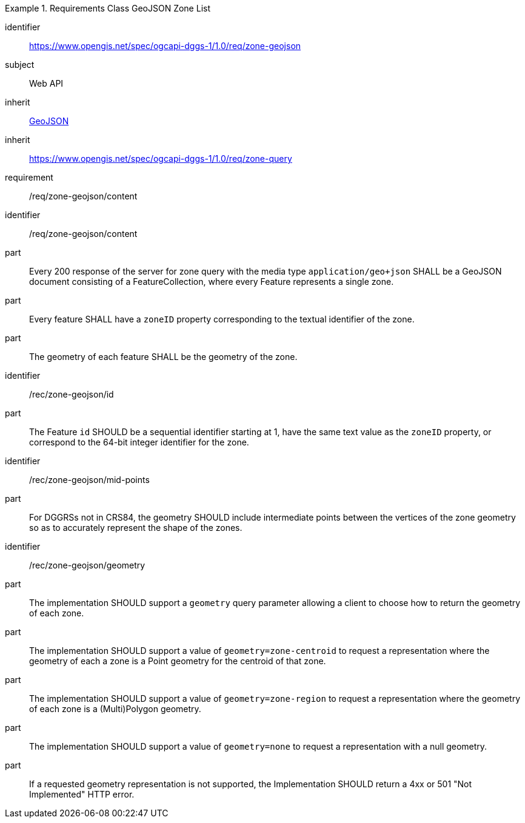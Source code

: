 [[rc_table-zone_geojson]]

[requirements_class]
.Requirements Class GeoJSON Zone List
====
[%metadata]
identifier:: https://www.opengis.net/spec/ogcapi-dggs-1/1.0/req/zone-geojson
subject:: Web API
inherit:: <<rfc7946, GeoJSON>>
inherit:: https://www.opengis.net/spec/ogcapi-dggs-1/1.0/req/zone-query
requirement:: /req/zone-geojson/content
====

[requirement]
====
[%metadata]
identifier:: /req/zone-geojson/content
part:: Every 200 response of the server for zone query with the media type `application/geo+json` SHALL be a GeoJSON document consisting of a FeatureCollection, where every Feature represents a single zone.
part:: Every feature SHALL have a `zoneID` property corresponding to the textual identifier of the zone.
part:: The geometry of each feature SHALL be the geometry of the zone.
====

[recommendation]
====
[%metadata]
identifier:: /rec/zone-geojson/id
part:: The Feature `id` SHOULD be a sequential identifier starting at 1, have the same text value as the `zoneID` property, or correspond to the 64-bit integer identifier for the zone.
====

[recommendation]
====
[%metadata]
identifier:: /rec/zone-geojson/mid-points
part:: For DGGRSs not in CRS84, the geometry SHOULD include intermediate points between the vertices of the zone geometry so as to accurately represent the shape of the zones.
====

[recommendation]
====
[%metadata]
identifier:: /rec/zone-geojson/geometry
part:: The implementation SHOULD support a `geometry` query parameter allowing a client to choose how to return the geometry of each zone.
part:: The implementation SHOULD support a value of `geometry=zone-centroid` to request a representation where the geometry of each a zone is a Point geometry for the centroid of that zone.
part:: The implementation SHOULD support a value of `geometry=zone-region` to request a representation where the geometry of each zone is a (Multi)Polygon geometry.
part:: The implementation SHOULD support a value of `geometry=none` to request a representation with a null geometry.
part:: If a requested geometry representation is not supported, the Implementation SHOULD return a 4xx or 501 "Not Implemented" HTTP error.
====
